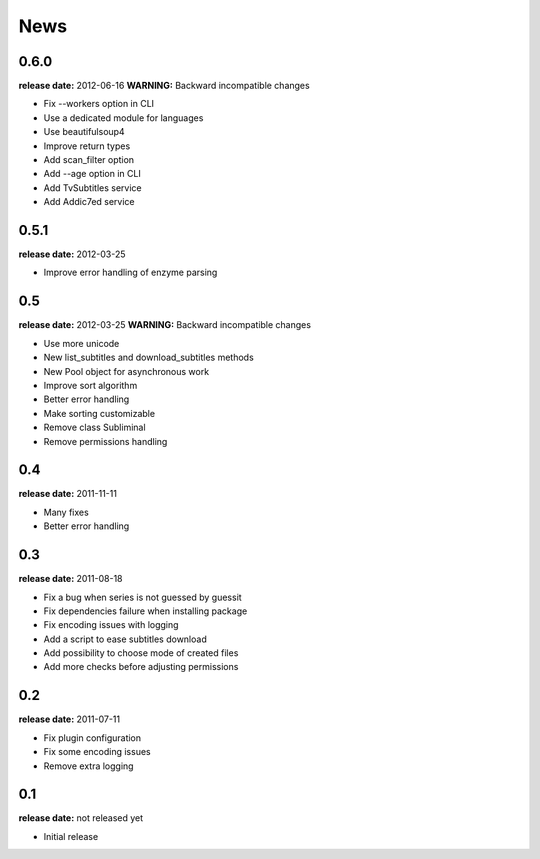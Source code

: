 News
====

0.6.0
-----
**release date:** 2012-06-16
**WARNING:** Backward incompatible changes

* Fix --workers option in CLI
* Use a dedicated module for languages
* Use beautifulsoup4
* Improve return types
* Add scan_filter option
* Add --age option in CLI
* Add TvSubtitles service
* Add Addic7ed service


0.5.1
-----
**release date:** 2012-03-25

* Improve error handling of enzyme parsing

0.5
---
**release date:** 2012-03-25
**WARNING:** Backward incompatible changes

* Use more unicode
* New list_subtitles and download_subtitles methods
* New Pool object for asynchronous work
* Improve sort algorithm
* Better error handling
* Make sorting customizable
* Remove class Subliminal
* Remove permissions handling

0.4
---
**release date:** 2011-11-11

* Many fixes
* Better error handling

0.3
---
**release date:** 2011-08-18

* Fix a bug when series is not guessed by guessit
* Fix dependencies failure when installing package
* Fix encoding issues with logging
* Add a script to ease subtitles download
* Add possibility to choose mode of created files
* Add more checks before adjusting permissions

0.2
---
**release date:** 2011-07-11

* Fix plugin configuration
* Fix some encoding issues
* Remove extra logging

0.1
---
**release date:** not released yet

* Initial release
